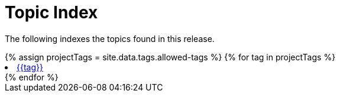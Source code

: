 = Topic Index
:sidebar: mydoc_sidebar
:permalink: /:collection/:path.html

The following indexes the topics found in this release.
++++
<div class="tags">
{% assign projectTags = site.data.tags.allowed-tags %}
{% for tag in projectTags %}
<li><a href="{{ "tag_" | append: tag | append: ".html" | prepend: "../tags/" }}">{{tag}}</a></li>
{% endfor %}
</div>
++++
